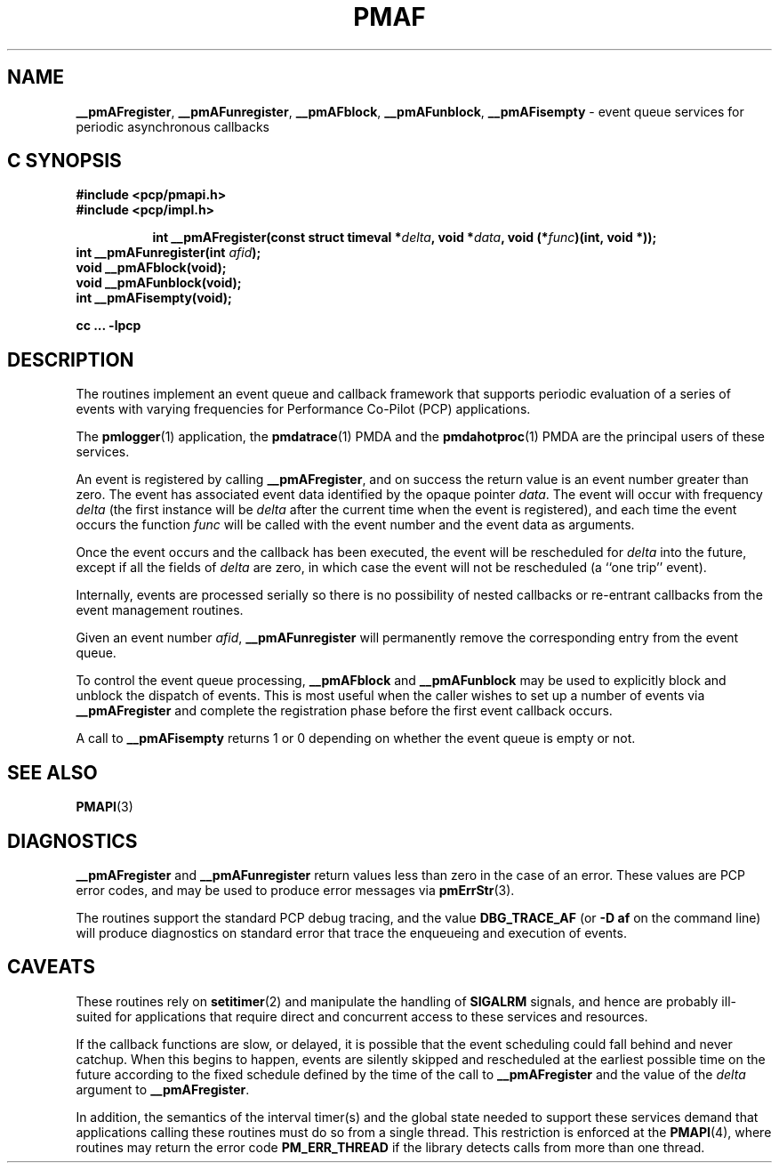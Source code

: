'\"macro stdmacro
.\"
.\" Copyright (c) 2000-2004 Silicon Graphics, Inc.  All Rights Reserved.
.\" 
.\" This program is free software; you can redistribute it and/or modify it
.\" under the terms of the GNU General Public License as published by the
.\" Free Software Foundation; either version 2 of the License, or (at your
.\" option) any later version.
.\" 
.\" This program is distributed in the hope that it will be useful, but
.\" WITHOUT ANY WARRANTY; without even the implied warranty of MERCHANTABILITY
.\" or FITNESS FOR A PARTICULAR PURPOSE.  See the GNU General Public License
.\" for more details.
.\" 
.\"
.TH PMAF 3 "PCP" "Performance Co-Pilot"
.SH NAME
\f3__pmAFregister\f1,
\f3__pmAFunregister\f1,
\f3__pmAFblock\f1,
\f3__pmAFunblock\f1,
\f3__pmAFisempty\f1 \- event queue services for periodic asynchronous callbacks
.SH "C SYNOPSIS"
.ft 3
#include <pcp/pmapi.h>
.br
#include <pcp/impl.h>
.sp
.ad l
.hy 0
.in +8n
.ti -8n
int __pmAFregister(const struct timeval *\fIdelta\fP, void *\fIdata\fP, void\ (*\fIfunc\fP)(int,\ void *));
.br
.in
.hy
.ad
int __pmAFunregister(int \fIafid\fP);
.br
void __pmAFblock(void);
.br
void __pmAFunblock(void);
.br
int __pmAFisempty(void);
.sp
cc ... \-lpcp
.ft 1
.SH DESCRIPTION
The routines implement an event queue and callback framework that supports
periodic evaluation of a series of events with varying frequencies
for Performance Co-Pilot (PCP) applications.
.P
The
.BR pmlogger (1)
application, the
.BR pmdatrace (1)
PMDA and the
.BR pmdahotproc (1)
PMDA are the principal users of these services.
.P
An event is registered by calling
.BR __pmAFregister ,
and on success the return value is an event number greater than zero.
The event has associated event data identified by the opaque pointer
.IR data .
The event will occur with frequency
.IR delta
(the first instance will be
.I delta
after the current time when the event is registered),
and each time the event occurs the function
.I func
will be called with the event number and the event data as arguments.
.P
Once the event occurs and the callback has been executed, the event
will be rescheduled for
.I delta
into the future, except
if all the fields of
.I delta
are zero, in which case
the event will not be rescheduled
(a ``one trip'' event).
.P
Internally, events are processed serially so there is no
possibility of nested callbacks or re-entrant callbacks from the
event management routines.
.P
Given an event number
.IR afid ,
.B __pmAFunregister
will permanently remove the corresponding entry from the event queue.
.P
To control the event queue processing,
.B __pmAFblock
and
.B __pmAFunblock
may be used to explicitly block and unblock the dispatch of events.
This is most useful when the caller wishes to set up a number of
events via
.B __pmAFregister
and complete the registration phase before the first
event callback occurs.
.P
A call to
.B __pmAFisempty
returns 1 or 0 depending on whether the event queue is empty or not.
.SH SEE ALSO
.BR PMAPI (3)
.SH DIAGNOSTICS
.PP
.B __pmAFregister
and
.B __pmAFunregister
return values less than zero in the case of an error.  These values
are PCP error codes, and may be used to produce error messages via
.BR pmErrStr (3).
.P
The routines support the standard PCP debug tracing, and the value
.B DBG_TRACE_AF
(or
.B "\-D af"
on the command line)
will produce diagnostics on standard error that trace the enqueueing
and execution of events.
.SH CAVEATS
These routines rely on
.BR setitimer (2)
and manipulate the handling of
.B SIGALRM
signals, and hence are probably ill-suited for applications that
require direct and concurrent access to these services and resources.
.P
If the callback functions are slow, or delayed, it is possible that
the event scheduling could fall behind and never catchup.  When this
begins to happen, events are silently skipped and rescheduled at the earliest
possible time on the future according to the fixed schedule defined
by the time of the call to
.B __pmAFregister
and the value of the
.I delta
argument to
.BR __pmAFregister .
.P
In addition, the semantics of the interval timer(s) and the global
state needed to support these services demand that applications
calling these routines must do so from a single thread.
This restriction is enforced at the
.BR PMAPI (4),
where routines may return the error code
.B PM_ERR_THREAD
if the library detects calls from more than one thread.
